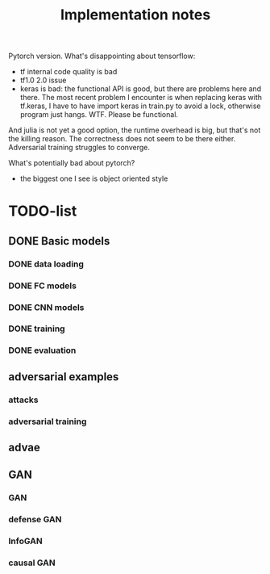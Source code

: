 #+TITLE: Implementation notes

Pytorch version. What's disappointing about tensorflow:
- tf internal code quality is bad
- tf1.0 2.0 issue
- keras is bad: the functional API is good, but there are problems here and
  there. The most recent problem I encounter is when replacing keras with
  tf.keras, I have to have import keras in train.py to avoid a lock, otherwise
  program just hangs. WTF. Please be functional.


And julia is not yet a good option, the runtime overhead is big, but that's not
the killing reason. The correctness does not seem to be there
either. Adversarial training struggles to converge.

What's potentially bad about pytorch?
- the biggest one I see is object oriented style

* TODO-list

** DONE Basic models
   CLOSED: [2019-11-03 Sun 11:52]
*** DONE data loading
    CLOSED: [2019-11-03 Sun 11:52]
*** DONE FC models
    CLOSED: [2019-11-03 Sun 11:52]
*** DONE CNN models
    CLOSED: [2019-11-03 Sun 11:52]
*** DONE training
    CLOSED: [2019-11-03 Sun 11:52]
*** DONE evaluation
    CLOSED: [2019-11-03 Sun 11:52]

** adversarial examples
*** attacks
*** adversarial training

** advae

** GAN
*** GAN
*** defense GAN
*** InfoGAN
*** causal GAN
